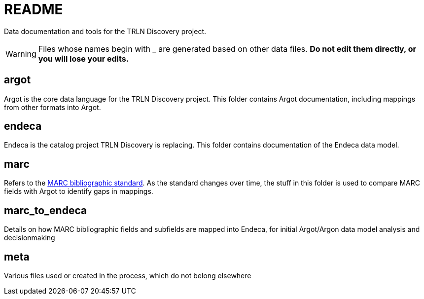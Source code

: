 = README

Data documentation and tools for the TRLN Discovery project.

WARNING: Files whose names begin with _ are generated based on other data files. *Do not edit them directly, or you will lose your edits.*

== argot
Argot is the core data language for the TRLN Discovery project. This folder contains Argot documentation, including mappings from other formats into Argot.

== endeca
Endeca is the catalog project TRLN Discovery is replacing. This folder contains documentation of the Endeca data model.

== marc
Refers to the http://www.loc.gov/marc/bibliographic/[MARC bibliographic standard]. As the standard changes over time, the stuff in this folder is used to compare MARC fields with Argot to identify gaps in mappings.

== marc_to_endeca
Details on how MARC bibliographic fields and subfields are mapped into Endeca, for initial Argot/Argon data model analysis and decisionmaking

== meta
Various files used or created in the process, which do not belong elsewhere
